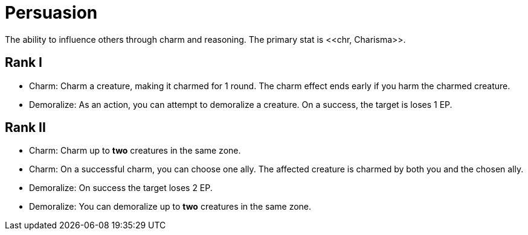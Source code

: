 = Persuasion
The ability to influence others through charm and reasoning. The primary stat is <<chr, Charisma>>.

== Rank I
- [[charm]]Charm: Charm a creature, making it charmed for 1 round. The charm effect ends early if you  harm the charmed creature.
- [[demoralize]]Demoralize: As an action, you can attempt to demoralize a creature. On a success, the target is loses 1 EP.

== Rank II
- Charm: Charm up to *two* creatures in the same zone.
- Charm: On a successful charm, you can choose one ally. The affected creature is charmed by both you and the chosen ally.
- Demoralize: On success the target loses 2 EP.
- Demoralize: You can demoralize up to *two* creatures in the same zone.
